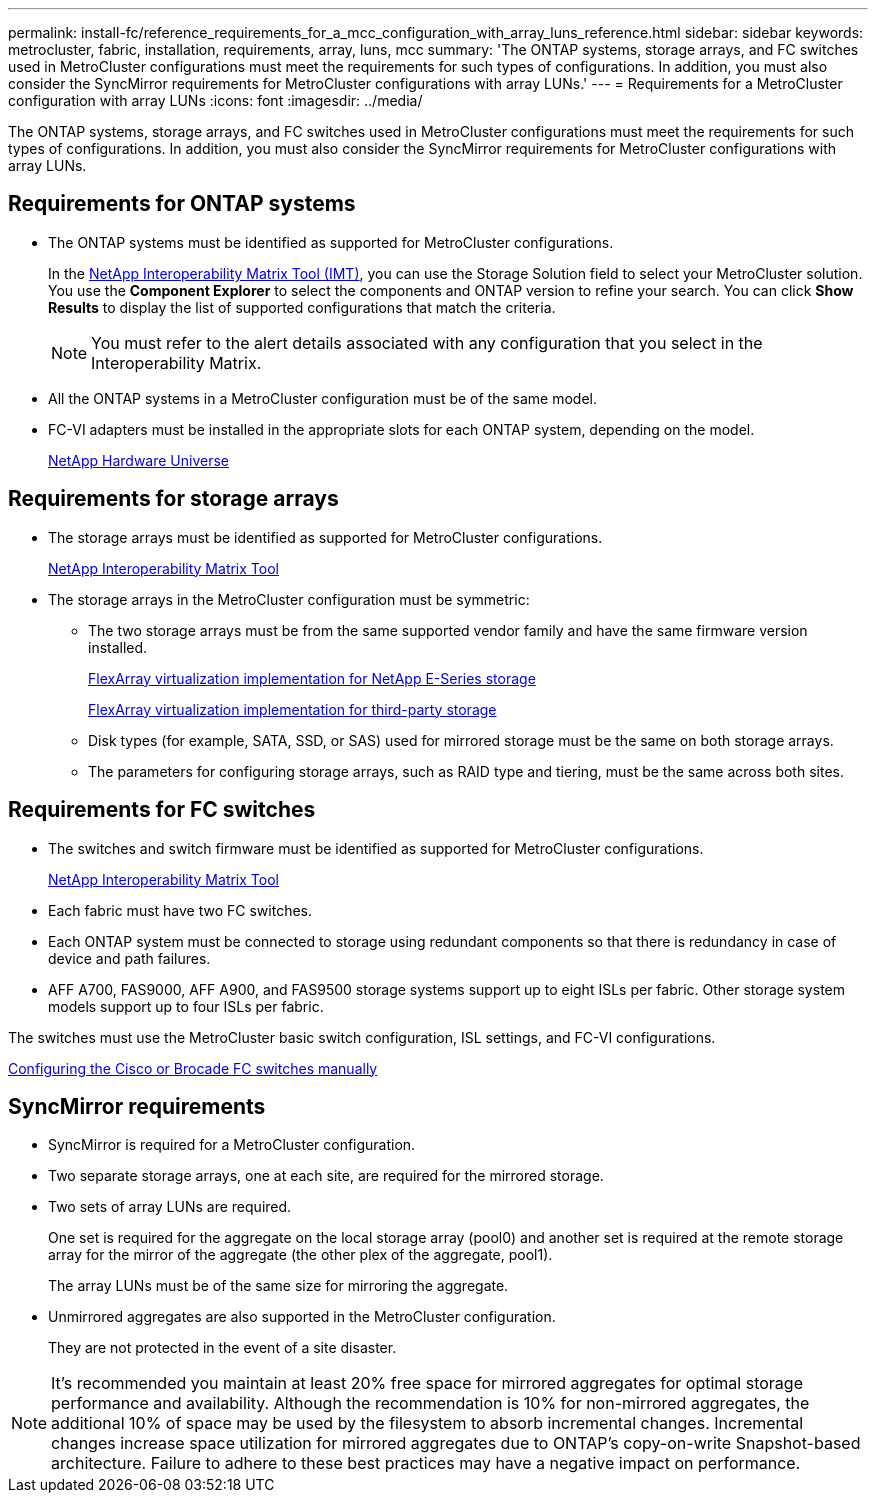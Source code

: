 ---
permalink: install-fc/reference_requirements_for_a_mcc_configuration_with_array_luns_reference.html
sidebar: sidebar
keywords: metrocluster, fabric, installation, requirements, array, luns, mcc
summary: 'The ONTAP systems, storage arrays, and FC switches used in MetroCluster configurations must meet the requirements for such types of configurations. In addition, you must also consider the SyncMirror requirements for MetroCluster configurations with array LUNs.'
---
= Requirements for a MetroCluster configuration with array LUNs
:icons: font
:imagesdir: ../media/

[.lead]
The ONTAP systems, storage arrays, and FC switches used in MetroCluster configurations must meet the requirements for such types of configurations. In addition, you must also consider the SyncMirror requirements for MetroCluster configurations with array LUNs.

== Requirements for ONTAP systems

* The ONTAP systems must be identified as supported for MetroCluster configurations.
+
In the https://mysupport.netapp.com/matrix[NetApp Interoperability Matrix Tool (IMT)], you can use the Storage Solution field to select your MetroCluster solution. You use the *Component Explorer* to select the components and ONTAP version to refine your search. You can click *Show Results* to display the list of supported configurations that match the criteria.
+
NOTE: You must refer to the alert details associated with any configuration that you select in the Interoperability Matrix.

* All the ONTAP systems in a MetroCluster configuration must be of the same model.
* FC-VI adapters must be installed in the appropriate slots for each ONTAP system, depending on the model.
+
https://hwu.netapp.com[NetApp Hardware Universe]

== Requirements for storage arrays

* The storage arrays must be identified as supported for MetroCluster configurations.
+
https://mysupport.netapp.com/matrix[NetApp Interoperability Matrix Tool]

* The storage arrays in the MetroCluster configuration must be symmetric:
 ** The two storage arrays must be from the same supported vendor family and have the same firmware version installed.
+
https://docs.netapp.com/ontap-9/topic/com.netapp.doc.vs-ig-es/home.html[FlexArray virtualization implementation for NetApp E-Series storage]
+
https://docs.netapp.com/ontap-9/topic/com.netapp.doc.vs-ig-third/home.html[FlexArray virtualization implementation for third-party storage]

 ** Disk types (for example, SATA, SSD, or SAS) used for mirrored storage must be the same on both storage arrays.
 ** The parameters for configuring storage arrays, such as RAID type and tiering, must be the same across both sites.

== Requirements for FC switches

* The switches and switch firmware must be identified as supported for MetroCluster configurations.
+
https://mysupport.netapp.com/matrix[NetApp Interoperability Matrix Tool]

* Each fabric must have two FC switches.
* Each ONTAP system must be connected to storage using redundant components so that there is redundancy in case of device and path failures.
* AFF A700, FAS9000, AFF A900, and FAS9500 storage systems support up to eight ISLs per fabric. Other storage system models support up to four ISLs per fabric.

The switches must use the MetroCluster basic switch configuration, ISL settings, and FC-VI configurations.

link:task_fcsw_configure_the_cisco_or_brocade_fc_switches_manually.html[Configuring the Cisco or Brocade FC switches manually]

== SyncMirror requirements

* SyncMirror is required for a MetroCluster configuration.
* Two separate storage arrays, one at each site, are required for the mirrored storage.
* Two sets of array LUNs are required.
+
One set is required for the aggregate on the local storage array (pool0) and another set is required at the remote storage array for the mirror of the aggregate (the other plex of the aggregate, pool1).
+
The array LUNs must be of the same size for mirroring the aggregate.

* Unmirrored aggregates are also supported in the MetroCluster configuration.
+
They are not protected in the event of a site disaster.

[NOTE]
It's recommended you maintain at least 20% free space for mirrored aggregates for optimal storage performance and availability. Although the recommendation is 10% for non-mirrored aggregates, the additional 10% of space may be used by the filesystem to absorb incremental changes. Incremental changes increase space utilization for mirrored aggregates due to ONTAP's copy-on-write Snapshot-based architecture. Failure to adhere to these best practices may have a negative impact on performance.

// 3 august 2013, ontapdoc-1213